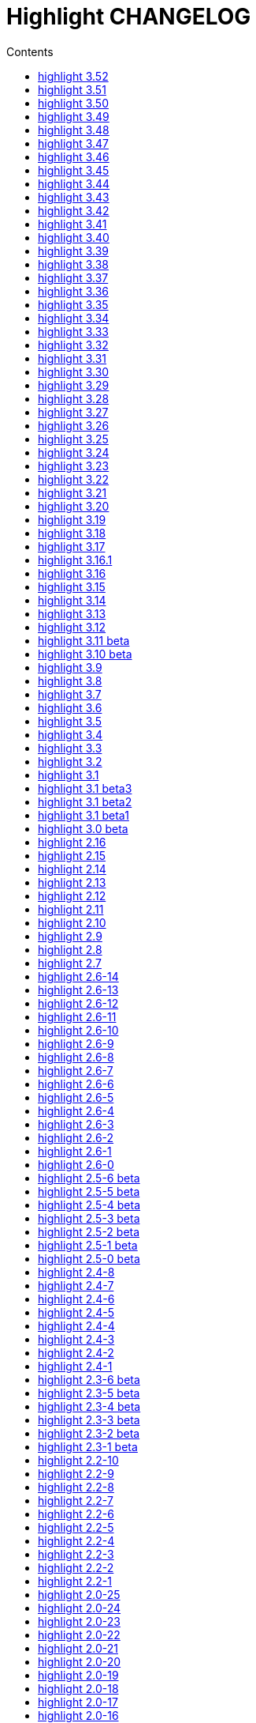 = Highlight CHANGELOG
:reproducible:
:sectanchors:
:sectnums!:
:toc-title: Contents
:toc: left
:toclevels: 1


  - CLI: added optional fallback syntax to `--force` (https://gitlab.com/saalen/highlight/issues/126)

== highlight 3.52

28.05.2019

  - added negation `~` to test state indicators (https://gitlab.com/saalen/highlight/issues/122)
  - added support for Hugo (https://gitlab.com/saalen/highlight/merge_requests/113)
  - added 5 duotone themes (https://gitlab.com/saalen/highlight/merge_requests/115)
  - CLI: fixed segfault with `--force` (https://gitlab.com/saalen/highlight/issues/125)
  - GUI: limited font selection to monospace fonts (https://gitlab.com/saalen/highlight/issues/124)
  
  
== highlight 3.51

16.05.2019

  - SVG output: added `white-space: pre` in styles
  - HTML output: replaced &apos; by &#39; (https://bugs.debian.org/927410)
  - HTML output: fixed index file format (missing close tags)
  - CLI: moved syntax recognition functions to DataDir class
  - CLI: added regular expressions and default false values to --verbose output
  - CLI: fixed `--list-cat` without `--list-scripts` (https://gitlab.com/saalen/highlight/issues/107)
  - CLI: added optional argument to `--base16` (https://gitlab.com/saalen/highlight/issues/113)
  - CLI: added default base16 themes (https://gitlab.com/saalen/highlight/issues/113)
  - CLI: added `--isolate` option (https://gitlab.com/saalen/highlight/issues/118)
  - GUI: improved UTF16 input path handling on Windows 


== highlight 3.50

22.03.2019

  - added lineno, column parameters to OnStateChange hook
  - added support for Crystal (thanks to C R Jaensch)
  - added support for Slim (https://gitlab.com/saalen/highlight/merge_requests/85)
  - compress man docs during installation (thanks to Chris Mayo)
  - fixed several typos in documentaion and manpages
  - CLI: added `--syntax-by-name` option (suggested by Chris Mayo)
  - CLI: removed deprecated `--list-langs` and`--list-themes` options
  - GUI: added terminal sequence output options (https://gitlab.com/saalen/highlight/issues/110)


== highlight 3.49

06.02.2019

 - fixed more problems with syntax test indicators reporting wrong states 
     (https://gitlab.com/saalen/highlight/issues/102)
 - added support for Meson, Solidity, TOML and Terraform
 - improved Perl and Yaml highlighting
 - added Categories field to all config files
 - CLI: added category info in --list-scripts output
 - CLI: added --list-cat option (https://gitlab.com/saalen/highlight/issues/99)
 - CLI: added optional topic parameter to --help
 - GUI: added theme category selection
 - GUI: display categories of selected syntax or theme 


== highlight 3.48

14.12.2018

 - fixed `--list-scripts` abortion with Fedora default compilation options (https://gitlab.com/saalen/highlight/issues/84)
 - fixed a problem with syntax test indicators reporting wrong states after comments
 - improved Verilog syntax
 - improved quoted string highlighting for Perl and Ruby
 - detection of pkg-config's Lua version in src/makefile


== highlight 3.47

13.10.2018

 - fixed xterm256 and truecolor whitespace output #2 (https://gitlab.com/saalen/highlight/issues/90)
 - fixed LaTeX, TeX, SVG and ODT whitespace output (regression of 3.45)
 - added darkplus theme (https://gitlab.com/saalen/highlight/merge_requests/84)
 - converted ChangeLog to AsciiDoc
 - allowed state test indicators to match both whitespace (ws) and the enclosing state (others)
 - CLI: default output changed to xterm256 or truecolor if run in a terminal
        with color support and only a single file is outputted
 - GUI: added checkbox in the clipboard tab to output selected lines only


== highlight 3.46

07.10.2018

 - fixed xterm256 and truecolor whitespace output (https://gitlab.com/saalen/highlight/issues/90)
 - converted manuals to AsciiDoc (thanks to Tristano Ajmone)


== highlight 3.45

02.10.2018

 - added `DocumentHeader` and `DocumentFooter` plug-in hooks
 - added `RemoveKeyword` Lua function for syntax definitions
 - added syntax test indicators (see README_TESTCASES)
 - added support for ISO and R10 variants of Modula2 (thanks to Benjamin Kowarsch)
 - fixed R identifiers (https://gitlab.com/saalen/highlight/merge_requests/77)
 - fixed ALAN IF identifiers (see https://gitlab.com/saalen/highlight/merge_requests/79)
 - fixed issue with Bash string interpolation
 - fixed some bugs found by coverity tool (https://gitlab.com/saalen/highlight/issues/82)
 - added Swift keywords and types
 - added filetypes.conf.5 man page (https://gitlab.com/saalen/highlight/issues/83)
 - added Gradle extension mapping (https://gitlab.com/saalen/highlight/merge_requests/80)


== highlight 3.44

17.07.2018

 - fixed gcc 8 compilation warnings
 - fixed Ruby string interpolation
   (https://github.com/andre-simon/highlight/issues/70)
 - added support for ALAN IF (thanks to Tristano Ajmone)
 - added 107 Base16 themes (thanks to Tristano Ajmone)
   (https://github.com/chriskempson/base16)
 - updated Rust and Java reserved words lists
 - revised documentation
 - moved extras/css-themes into extras/themes-resources
 - added extras/themes-resources/base16 (thanks to Tristano Ajmone)
 - GUI: added Base16 theme selection checkbox
 - CLI: added `--base16` option to enable the new themes
 - CLI: accept - as argument to read from stdin
   (https://github.com/andre-simon/highlight/issues/73)


== highlight 3.43

30.04.2018

 - updated astyle code to release 3.1 (Rev. 655)
 - added webkit reformatting style
 - improved several language definitions
 - fixed Matlab string recognition
   (https://github.com/andre-simon/highlight/issues/61)
 - fixed Autohotkey escape sequence recognition (thanks to Klaus Daube)
 - added excel.lang (https://github.com/andre-simon/highlight/pull/60)
 - improved Qt pro file (https://github.com/andre-simon/highlight/pull/59)
 - CLI: added `--reformat-option`
   (https://github.com/andre-simon/highlight/issues/62)
 - CLI: added `--line-range` (https://github.com/andre-simon/highlight/issues/64)
 - GUI: added Bulgarian translation  (thanks to Georgi Sotirov)


== highlight 3.42

20.01.2018

 - fixed `HL_OUTPUT` in Lua state for `HL_FORMAT_XHTML` and `HL_FORMAT_TRUECOLOR` values
 - fixed lib-shared make target
 - updated astyle code to release 3.1.0 beta
 - added Polygen and EBNF2 syntax definitions (thanks to Tristano Ajmone)
 - added pywal terminal colouring template in extras/pywal
 - added reformatting style ratliff (replaces banner)
 - added extras/langDefs-resources/cleanslate.lang (thanks to Tristano Ajmone)
 - improved Perl6 compatibility
 - improved PHP string interpolation
 - improved Haskell definition (https://github.com/andre-simon/highlight/pull/52)
 - CLI: added `--canvas` option to define background color padding in ANSI output
   (https://github.com/andre-simon/highlight/issues/40)
 - GUI: added French translation (thanks to Antoine Belvire)
 - GUI: added Scripts tab (suggested by Tristano Ajmone)
 - GUI: minor bugfixes


== highlight 3.41

27.11.2017

 - renamed examples directory to extras
 - line anchors (`-a`) are attached as id attribute to the first span or li tag in
   HTML output (https://github.com/andre-simon/highlight/issues/36)
 - renamed ID prefix in outhtml_codefold plug-in to be compatible with `-a` IDs
 - added fstab.lang and added anacrontab in filetypes.conf
 - removed references to OutputType::HTML32
 - added extras/css-themes and extras/langDefs-resources
   (thanks to Tristano Ajmone)
 - CLI: removed deprecated indicator of `--data-dir` option
 - CLI: added `--no-version-info` option
 - GUI: fixed initial theme selection
 - GUI: added "Omit version info comment" option
 - GUI: added "Copy with MIME type" option for HTML output
   (https://github.com/andre-simon/highlight/issues/32)


== highlight 3.40

20.10.2017

 - fixed Ruby string parsing (thanks to Jens Schleusener)
 - fixed segfault on sparc64 (patch by James Clarke)
 - fixed PureBasic definition (https://github.com/andre-simon/highlight/issues/25)
 - added CMake definition (https://github.com/andre-simon/highlight/issues/20)
 - added email definition (https://github.com/andre-simon/highlight/issues/21)
 - linked scm suffix to lisp definition
   (https://github.com/andre-simon/highlight/issues/22)
 - W32 CLI: support HIGHLIGHT_DATADIR and `--data-dir` options
   (https://github.com/andre-simon/highlight/issues/24)
 - revised documentation


== highlight 3.39

25.07.2017

 - added syntax for Docker and Elixir
 - improved HTML, Julia, Kotlin and Smalltalk syntax definitions
 - GUI: added "Paste, Convert and Copy" button
   (https://sourceforge.net/p/syntaxhighlight/support-requests/4/)


== highlight 3.38

20.06.2017

 - fixed Bash variable highlighting issue
 - updated astyle code to release 3.0.1 (https://sourceforge.net/p/astyle/bugs/438)
 - added bash_ref_man7_org.lua plugin


== highlight 3.37

30.05.2017

 - fixed Perl string highlighting issue
 - fixed highlighting if a line continues after the nested code delimiter
 - updated astyle code to release 3.0
 - added examples/pandoc (thanks to Tristano Ajmone)
 - added syntax mapping for markdown
   (https://github.com/andre-simon/highlight/issues/11)
 - added syntax mapping for clj
   (https://github.com/andre-simon/highlight/issues/15)
 - improved Java definition (https://github.com/andre-simon/highlight/issues/13)
 - added theme to JSON converter in  examples/json
   (https://github.com/andre-simon/highlight/issues/8)
 - CLI: added support for environment variable HIGHLIGHT_OPTIONS
   (https://github.com/andre-simon/highlight/issues/17)


== highlight 3.36

30.03.2017

 - fixed code folding plugin to support more Ruby conditional modifiers
   (thanks to Jens Schleusener)
 - fixed Perl quoted string highlighting (thanks to Jens Schleusener)
 - added new GeneratorOverride syntax definition parameter
 - added Filenames parameter in filetypes.conf to assign input filenames
   to syntax types (suggested by Andy)
 - added FASM definition and edit-fasm theme (thanks to Tristano Ajmone)
 - added outhtml_ie7_webctrl plug-in (suggested by Tristano Ajmone)
 - GUI: file extensions can be configured for multiple languages,
   triggers syntax selection prompt
 - GUI: added Italian translation (thanks to Tristano Ajmone)


== highlight 3.35

28.02.2017

 - fixed code folding plugin to support Ruby conditional modifiers
 - fixed JSON definition (thanks to Timothee Cour)
 - fixed output of unknown syntax warning with applied force switch
   (thanks to Andy)
 - added state trace parameter to `Decorate` plug-in function
 - added GDScript definition and edit-godot theme (thanks to Tristano Ajmone)
 - updated SWIG code samples
 - updated Artistic Style lib (SVN Rev. 553)
 - revised docs
 - CLI: fixed creation of hidden files if output filename is prepended by its
   input path
 - CLI: added switch `--stdout` (https://sourceforge.net/p/syntaxhighlight/bugs/14)


== highlight 3.34

27.12.2016

 - fixed segfault with `--skip` applied on a single file input list
   (thanks to Jens Schleusener)
 - added support for Python 3.6 syntax
 - added Github and Sourceforge themes


== highlight 3.33

02.11.2016

 - fixed highlighting of nested section delimiters
 - fixed PHP definition (thanks to Christoph Burschka)
 - fixed font family declaration in SVG
 - fixed user defined encoding in ODT
 - fixed unnecessary output of style file with `--inline-css`
   (thanks to Jens Schleusener)
 - added vimscript language definition (thanks to Max Christian Pohle)
 - added Coffeescript language definition (thanks to Jess Austin)
 - added PureBasic definition and theme (thanks to Tristano Ajmone)
 - added JSX language definition (suggested by Max Stoiber)
 - added PO translation definition
 - added plug-in outhtml_add_figure.lua
 - updated js definition
 - updated Artistic Style lib (SVN Rev. 521)
 - improved various color themes and syntax definitions


== highlight 3.32

24.09.2016

 - added support for true color escape codes (`--out-format` truecolor)
 - fixed xterm256 output for paging with less (thanks to Fylwind)
 - fixed operator regex in rnc.lang, crk.lang and yaml.lang (thanks to Joe Klauza)
 - added Pony and Whiley definitions
 - updated Ceylon, Julia and TypeScript definitions
 - added Go, AutoHotKey, TypeScript and R to the foldable list in the
   outhtml_codefold.lua plug-in
 - removed plugins/bash_ref_linuxmanpages_com.lua
 - GUI: fixed README, ChangeLog and License file paths on Linux


== highlight 3.31

01.08.2016

 - revised documentation
 - GUI: fixed minor layout issues


== highlight 3.30

30.06.2016

 - the data directory can be defined with the HIGHLIGHT_DATADIR environment variable
 - fixed RTF output of UTF-8 input; needs input encoding set to utf-8
   (thanks to Kamigishi Rei)
 - fixed XML comment recognition (thanks to Mani)
 - data search directories were appended to the result of `--list-scripts`
 - revised older syntax definitions
 - updated base URLs of bash_ref_linuxmanpages and cpp_ref_qtproject plug-ins
 - GUI: added system copy and paste shortcuts for clipboard functions
   (suggested by Kamigishi Rei)


== highlight 3.29

24.05.2016

 - added Ansible Yaml definition (thanks to Raphael Droz)
 - added Chapel definition (thanks to Lydia Duncan)
 - fixed gcc 6 warnings about deprecated auto_ptr usage
 - src/makefile: added -std=c++11 because of auto_ptr to unique_ptr transition
   (thanks to Jens Schleusener)
 - GUI: fixed style file output if "write to source directory" option is
   checked (thanks to Jim Pattee)


== highlight 3.28

15.02.2016

 - added support of Pascal, Lua, Ruby and C# regions in outhtml_codefold.lua
 - improved outhtml_codefold.lua to handle embedded languages
 - added string delimiters in the Ruby definition
 - added new AssertEqualLength flag in string section of language definitions
 - improved heredoc parsing
 - fixed Lua multiline string recognition
 - improved SVG whitespace output (patch by Paul de Vrieze)
 - added Nim and mIRC Scripting definitions


== highlight 3.27

19.01.2016

 - improved outhtml_codefold.lua to ignore brackets on the same line
 - added RTF output to mark_lines.lua
 - fixed Powershell and NSIS definitions
 - added JSON and Github Markdown definitions
 - CLI: added `--keep-injections` option to force plugin injection output with `-f`
 - GUI: added keep injections checkbox
 - GUI: fixed crash after removing selected plugins


== highlight 3.26

13.01.2016

 - added `HL_REJECT` state to be used in a `OnStateChange` function
 - added `DecorateLineBegin` and `DecorateLineEnd` hooks
 - added mark_lines.lua, outhtml_codefold.lua, comment_links.lua plug-ins
 - fixed font face in ODT output
 - fixed Operators parameter in frink.lang and oorexx.lang
 - fixed regular expression parsing within strings for JS, Perl and Ruby
 - CLI: added `--page-color` option to include a page color in RTF output
 - GUI: added RTF page color checkbox


== highlight 3.25

18.12.2015

 - added new SVG definition to support embedded scripting
 - improved js.lang, css.lang, scss.lang, less.lang, tsql.lang
 - modified HTML ordered list output to work better with new plug-ins
 - renamed plug-in variable `HL_INPUT_FILE` to `HL_PLUGIN_PARAM`
 - CLI: renamed `--plug-in-read` option to `--plug-in-param`
 - GUI: updated plug-in parameter label and tool-tips
 - GUI: fixed minor issues


== highlight 3.24

02.11.2015

 - fixed TeX output for cweb documents (patch by Ingo Krabbe)
 - fixed string interpolation in bat.lang
 - added reduce_filesize.lua, outhtml_add_shadow.lua,
   outhtml_add_background_svg.lua, outhtml_add_background_stripes.lua,
   outhtml_add_line.lua plug-ins
 - added TCL extension in examples/tcl
 - added kotlin.lang, nginx.lang and julia.lang
 - updated php.lang to include version 7 keywords
 - updated ceylon.lang to include version 1.2 keywords
 - updated scripts in examples directory
 - CLI: style-infile option marked as deprecated
 - GUI: shortened paths in file input lists


== highlight 3.23

16.07.2015

 - added rs.lang
 - added conf.lang (thanks to Victor Ananjevsky)
 - added some extensions in filetypes.conf (patch by Victor Ananjevsky)
 - fixed Matlab definition and style (thanks to Justin Pearson)
 - CLI: fixed `--list-scripts` with unknown argument (thanks to Jens Schleusener)


== highlight 3.22

17.02.2015

 - updated astyle code to release 2.05.1
 - fixed shebang recognition (thanks to Victor Ananjevsky)
 - GUI: added option to define line numbering start


== highlight 3.21

02.02.2015

 - added support for LESS, SASS and Stylus CSS processors (suggested by Marcel Bischoff)
 - added support for Lua 5.3, removed LUA52 makefile option
 - fixed heredoc matching in perl.lang (thanks to cornucopia)
 - fixed Haskell lang (thanks to Daan Michiels)
 - fixed RNC lang (thanks to Daan Michiels)
 - fixed regex pattern in js.lang


== highlight 3.20

28.11.2014

 - updated astyle code to release 2.05
 - added astyle reformatting style vtk


== highlight 3.19

05.09.2014

 - added bold, italic and underline attributes to xterm256 ANSI output
   (patch by Andrew Fuller)
 - fixed assembler mapping in filetypes.conf (thanks to Jens Schleusener)
 - added Swift definition
 - improved ASP, F#, OCaml and Lisp syntax definitions
 - added interpolation patterns to several definitions
 - updated base URLs in cpp_ref_gtk_gnome and cpp_ref_qtproject plug-ins
 - CLI: added Pango markup output option (patch by Dominik Schmidt)


== highlight 3.18

28.03.2014

 - filenames without extension (ie. makefile) can be mapped in filetypes.conf
   (suggested by Sam Craig)
 - fixed Rexx highlighting
 - added GDB language definition (thanks to A. Aniruddha)
 - added the.theme (thanks to Mark Hessling)


== highlight 3.17

06.01.2014

 - updated astyle code to release 2.04
 - added astyle reformatting styles google, pico and lisp
 - improved raw string parsing in cs.lang (patch by smdn.jp)
 - added regex recognition in js.lang (patch by Troy Sankey)
 - added PDF language definition (thanks to Roland Hieber)


== highlight 3.16.1

01.11.2013

 - fixed debug output in sh.lang (https://sourceforge.net/p/syntaxhighlight/bugs/9/)


== highlight 3.16

30.09.2013

 - updated astyle code to release 2.03
 - added heredoc string literal parsing for Lisp, Perl, PHP, Ruby and Bash
 - revised several language definitions
 - added DataDir::searchDataDir for the Perl SWIG bindings (thanks to David Bremner)
 - added SWIG PHP binding (patch by G. Wijaya)


== highlight 3.15

27.06.2013

 - updated Diluculum code to release 1.0 (support of Lua 5.2)
 - patched Diluculum to support Lua 5.1 and 5.2
 - added support for Yang (thanks to A. Aniruddha)
 - fixed Ruby definition


== highlight 3.14

31.04.2013

 - added HeaderInjection and FooterInjection variables for syntax plug-ins
 - fixed handling of CRLF files on Linux (suggested by William Bell)
 - replaced single data directory by a dynamic config file search; see README
   (suggested by Daniel)
 - added plug-ins outhtml_parantheses_matcher.lua, outhtml_keyword_matcher.lua
 - CLI: added `--list-scripts` option
 - CLI: marked `--data-dir`, `--list-langs`, `--list-themes` options as deprecated
 - CLI: removed `--add-config-dir` option


== highlight 3.13

05.02.2013

 - added support for Crack (thanks to Conrad Steenberg)
 - added XML shebang regex (thanks to Ferry Huberts)
 - added hints to makefile to deal with Lua 5.1 and LuaJIT system libs
 - updated cpp_ref_gtk_gnome.lua plug-in
 - updated cpp_ref_cplusplus_com.lua plug-in
 - CLI: fixed segfault if `--force` was applied and unknown files were parsed
   (thanks to Jussi Judin)
 - GUI: fixed unselected theme after first program start


== highlight 3.12

05.10.2012

 - CSS class name is omitted in HTML output if class-name option is set to NONE
 - added support for highlighting of string interpolation
 - added support for Dart and TypeScript
 - fixed SWIG module
 - GUI: added Simplified Chinese translation (thanks to Love NoAny)


== highlight 3.11 beta

21.08.2012

 - replaced Pattern/Matcher classes by the Boost xpressive library
   (now swig example is broken)
 - updated Relax NG syntax (thanks to Roger Sperberg)
 - added new oxygenated theme (thanks to Roger Sperberg)
 - fixed highlight.pro to include correct lua5.1 paths
 - GUI: fixed shebang recognition


== highlight 3.10 beta

21.07.2012

 - fixed HTML ordered lists to improve copy&paste in browsers (suggested by Nash)
 - changed default output from HTML 4.01 to HTML5
 - changed default HTML font family to include the generic monospace font
 - added ODT Flat XML output format (`--out-format=odt`)
 - added fontenc package in LaTeX output (patch by Yimin Li)
 - fixed RTF hyperlink output in several plug-ins
 - removed ctags option (functionality was replaced by plug-in)
 - CLI: added `--wrap-no-numbers` option (patch by Michael Enßlin)
 - GUI: replaced Qt file dialogs by native dialogs


== highlight 3.9

01.05.2012

 - enhanced the plug-in interface (added Decorator function and Injections property)
 - added several example plug-ins which show how to add keyword links to online
   references (e.g. cplusplus.com, perldoc.perl.org, qtproject_org)
 - added ctags plugin (ctags_html_tooltips.lua)
 - improved Perl and N3 definitions (thanks to Heiko Jansen)
 - CLI: marked `--ctags-file` option as deprecated
 - CLI: added `--plug-in-read` option to define an input file for plug-ins
 - CLI: fixed file suffix recognition
 - GUI: added input field for a plug-in input file
 - GUI: fixed initial input tab selection
 - GUI: set initial font selection to Courier


== highlight 3.8

24.02.2012

 - updated astyle code to release 2.02.1
 - fixed SWIG perl binding makefile (patch by David Bremner)
 - fixed shebang recognition (patch by Georgios M. Zarkadas)
 - fixed file suffix recognition (patch by Georgios M. Zarkadas)
 - fixed memory leak in astyle's ASFormatter (patch by MENG Wei)


== highlight 3.7

03.01.2012

 - added support for Biferno (thanks to Sandro Bilbeisi)
 - added support for RPL (thanks to Frank Seidinger)
 - added support for Ceylon
 - fixed Ruby definition
 - HTML font string may contain a list of fonts, which is not enclosed in quotes
   (suggested by Sebastiano Poggi)
 - GUI: added `--portable` command line option to save config files in the current
   working directory instead of the user directory (suggested by Royi Avital)
 - GUI: fixed some language mappings


== highlight 3.6

05.10.2011

 - added support for UPC (thanks to Viraj Sinha)
 - added support for N3, N-Triples, Turtle, SPARQL (suggested by  Heiko Jansen)
 - added Solarized color theme (thanks to Steve Huff)
 - fixed OCaml definition (thanks to Kakadu Hafanana)
 - fixed camo colour theme
 - removed sienna and desertEx colour themes
 - CLI: fixed segfault with `--print-style` option
 - GUI: added "Dock floating panels" checkbox in the main menu


== highlight 3.5

02.06.2011

 - updated astyle code to release 2.02
 - fixed `--force` option (thanks to Stefan Bühler)


== highlight 3.4

31.03.2011

 - added support for ABC, Algol, AS/400 CL, BCPL,  Limbo, Gambas, JavaFX,
   RPG, Transact-SQL, PL/Perl, PL/Tcl, PL/Python, Charmm
 - fixed web plugins (Serendipity, DokuWiki, Wordpress)
 - fixed BBCode closing tag order
 - GUI: Updated Czech translation (thanks to Pavel Fric)


== highlight 3.3

28.12.2010

 - updated astyle code to release 2.01
 - fixed overwriting of files with the same name in recursive batch mode
   (thanks to Ramanathan U.)
 - added DataDir class to SWIG interface (patch by David Bremner)
 - added Andes theme (thanks to Roger Sperberg)
 - enabled deprecated @highlight pass-through (suggested by David Bremner)
 - dropped oceandeep theme
 - updated documentation


== highlight 3.2

08.11.2010

 - added plug-in function `AddKeyword` (suggested by Michael Serrano)
 - language definitions are cached instead of being reloaded if input syntax
   changes
 - added keyword group ID parameter to the plug-in function `OnStateChange`
 - added plug-in script bash_functions.lua
 - added theme description in output style's comment
 - added enum and union keywords in c.lang (thanks to Thiago)
 - added dl linking flag in Makefile to fix Debian build error
   (thanks to Michael Serrano)
 - added NDEBUG flag in makefile to disable asserts
 - GUI: Added Czech translation (thanks to Pavel Fric)


== highlight 3.1

24.08.2010

 - updated Diluculum to version 0.5.3
 - fixed README
 - fixed conversion without highlighting (`--syntax txt`)
 - fixed msxml definition (thanks to Andrei Rosca)
 - added edit-flashdevelop theme (thanks to Andrei Rosca)
 - CLI: fixed minor bugs


== highlight 3.1 beta3

12.08.2010

 - added `--config-file` option
 - CLI: fixed minor bugs
 - GUI: renamed output specific options tab
 - GUI: remember state of the dock panel


== highlight 3.1 beta2

08.07.2010

 - moved plugin scripts from examples to new plugins directory
 - fixed web_plugin path in makefile (thanks to Jochen Schmitt)
 - fixed SWIG interface and example scripts
 - improved converted VIM colour themes
 - improved several language definitions (Fortran77, Zonnon,
   Basic, Verilog, Squirrel, R)
 - added new plugins (java_library.lua, theme_invert.lua)
 - GUI: added plug-in description label
 - GUI: moved setting controls into a dock panel


== highlight 3.1 beta1

21.06.2010

 - enabled loading of multiple plugins
 - added MXML language definition (suggested by Neal Delfeld)
 - fixed HTML, XML, CSS, Actionscript and JavaScript definitions
 - converted 60 popular VIM colour themes


== highlight 3.0 beta

03.06.2010

 - language definitions, themes, filetypes.conf were converted to Lua scripts
   (try examples/*2to3.py to convert old files)
 - added `--plug-in` option to enable user scripts
 - renamed *.style files to *.theme
 - moved include files from src/core to src/include
 - moved examples/plugins to examples/web_plugins
 - renamed `--linenumbers` to `--line-numbers`
 - renamed several language definitions and themes
 - fixed several string delimiter issues (Ruby, Lua)
 - changed default theme for xterm256 output to edit-vim-dark
 - changed short options: `-O` is `--out-format`, `-d` is `--out-dir`, `-T` is `--doc-title`
 - disabled `--mark-line` feature
 - disabled `--add-data-dir` feature
 - disabled separate output format options (use `--out-format` instead)
 - disabled XML output (use SVG or XHTML)
 - New dependencies: Lua5.1-devel, Boost Headers (Bind)


== highlight 2.16

29-03-2010

 - updated astyle code to release 1.24
 - added indentation styles 1tbs and horstmann
 - added `--no-trailing-nl` switch (suggested by Adiel Mittmann)
 - added Modula2 definition (thanks to Benjamin Kowarsch)
 - added EBNF definition (thanks to Mate Ory)
 - added ABNF, AutoHotKey, BBCode and Clean language definitions
 - updated C++ definition to support C++0x syntax
 - added StartupNotify switch in desktop file (patch by Jochen Schmitt)


== highlight 2.15

25-02-2010

 - improved HTML nested language patterns (thanks to Simone)
 - improved Rexx and PL1 definitions (thanks to Robert Prins)
 - added support for NXC and NBC
 - GUI: added copy and paste support (thanks to Torsten Flammiger)
 - GUI: fixed preview of UTF-8 input


== highlight 2.14

04-01-2010

 - fixed Rexx output (thanks to Marc Hessling)
 - added support for Go and Pure
 - added support for BNF (thanks to Julien Fontanet)
 - updated Logtalk definition (thanks to Paulo Moura)
 - updated THE theme  (thanks to Marc Hessling)
 - CLI: `--quiet` switch supresses "Unknown source file extension" error
   (suggested by Nathan Gray)


== highlight 2.13

02-10-2009

 - fixed SVG output (thanks to Xico)
 - GUI: added new icon


== highlight 2.12

07-09-2009

 - fixed bug with $INCLUDE statement
 - fixed ctags file parsing
 - added nested language recognition within a source file (suggested by Pavel Striz)
 - added $NESTED statement to language definitions (pas, html, tex)
 - added support for F# (fs.lang)
 - added support for haXe (hx.lang)
 - improved various language definitions
 - revised documentation
 - LIB: added version to shared lib output name
 - CLI: added options `--start-nested` and `--print-style`


== highlight 2.11

23-07-2009

 - added BBCode output option (`--bbcode`, suggested by Qui Peccavit)
 - added new `--delim-cr` option to cope with MacOS 9 files
   (suggested by Steven Haddock)
 - added shared lib target (make lib-shared, suggested by Dario Teixeira)
 - list of installed languages (`--list-langs`) was enhanced to include mapped file
   extensions (suggested by Martin Kammerlander)
 - improved many colour themes using Agave (agave.sf.net)


== highlight 2.10

24-06-2009

 - fixed CR parsing bug on MacOS (thanks to Shiro Wilde)
 - fixed SWIG makefile (thanks to David Bremner)
 - license changed from GPLv2 to GPLv3 (incl. included libs)
 - updated Artistic Style lib to version 1.23
 - new indentation schemes: stroustrup, whitesmith, banner
 - removed indentSchemes and helpmsg directories
 - removed README_INDENT
 - replaced ide-devcpp theme by a new jedit theme
 - added support for Interactive Data Language (idlang, thanks to Roberto
   Mendoza)
 - added support for Rebol, Oz, Mercury, Zonnon, ATS (Applied Type System),
   CHILL, NetRexx, Inno Setup and INTERLIS
 - added pp, rjs, jnlp, groovy, gnad, es, sblc, ooc, gst, sq extensions
   to filetypes.conf
 - improved Prolog, Pike, Oberon, Nice, Java, Lisp, Lua, Haskell, C# and SML
   definitions
 - improved spec.lang for RPM (thanks to Luoyi Ly)
 - CLI: option `--help-lang` is deprecated
 - API: dropped setSpecialOptions(), renamed initializing methods to init*


== highlight 2.9

30-April-2009

 - added more customized boxes for the LaTeX `--pretty-symbols` switch
   (thanks to Romain Francois)
 - GUI: fixed makefile to pass costum paths to the Qt project makefile
   (thanks to Joerg Germeroth)
 - GUI: reduced window height (thanks to Fidel Barrera)
 - GUI: added Spanish translation (thanks to Fidel Barrera)
 - GUI: added drag and drop for input files


== highlight 2.8

30-March-2009

 - added `--pretty-symbols` option to improve LaTeX output quality of tilde and
   braces (thanks to Romain Francois)
 - omitted warning message if `--syntax` parameter is contained in the `--skip` list
   (thanks to Bob Smith)
 - included language descriptions in `--list-langs` output
 - dropped dependency of `--replace-quotes` and `--fragment` options
 - enhanced Python SWIG example (testmod.py)
 - added qmake language definition
 - fixed SWIG scripts (thanks to David Bremner)
 - fixed gcc 4.4 compilation (patch by Jochen Schmitt)
 - dropped core/html32generator.*
 - dropped src/gui (wxWidgets based interface)
 - GUI: rewrote the user interface using Qt


== highlight 2.7

12-January-2009

 - changed versioning scheme to major.minor
 - fixed infinite loop in the W32 build when outputting LaTeX/TeX as UTF-8
   (thanks to Christophe Bal)
 - fixed VHDL and Scilab definitions (thanks to Frederik Teichert)
 - fixed XML definition (thanks to Edin)
 - fixed `-r` switch (thanks to Frederik Teichert)
 - fixed default number recognition regex
 - added Clojure language definition (thanks to Pierre Larochelle)
 - added wrapping arrow in LaTeX/HTML output if `--wrap`/`--wrap-simple` is set
   (suggested by Frederik Teichert)
 - updated ide-msvcpp.style to match current Visual Studio appearance
   (suggested by Pieter Kruger)
 - added make targets "lib" and "cli"
 - organized sources in subdirectories (core, cli, gui) and adjusted makefiles


== highlight 2.6-14

21-October-2008

 - added `--ctags-file` option to add tooltips with meta information in HTML output
 - added options to improve compatibility with GNU source-highlight: +
   `--doc`, `--no-doc`, `--tab`, `--css`, `--output-dir`, `--failsafe`, `--out-format`,
   `--src-lang`, `--line-number`, `--line-number-ref`
 - fixed ADA95, C#, Eiffel, Fortran, TCL, Bash definitions
 - added Vala language definition
 - added several file suffixes to filetypes.conf
 - fixed gcc 4.3 compilation issues (patch by Detlef Reichelt)
 - fixed race condition in makefile (patch by Jochen Schmitt)
 - added exit condition if input path matches output path
   (suggested by James Haefner)
 - GUI: added ctags file selection options (only wx2.9 version)


== highlight 2.6-13

29-September-2008

 - added `--skip` option to ignore unknown file types (suggested by Bob Smith)
 - added Haskell LHS language definition (suggested by Sebastian Roeder)
 - added regex description for Perl and Ruby definitions
 - improved Bison, Paradox, SML, Snobol, Verilog definitions
 - renamed snobol.lang to sno.lang
 - updated Artistic Style lib to version 1.22
 - replaced dirstream lib by a faster file globbing method
   (invoked with `--batch-recursive`)
 - support for USE_FN_MATCH compile flag was dropped
 - Makefile generates libhighlight.a (suggested by Adiel Mittmann)
 - Updated SWIG makefile and documentation


== highlight 2.6-12

04-August-2008

 - added RTF character stylesheet option (suggested by Klaus Nordby)
 - fixed filetypes.conf path in RPM specfile (thanks to Nikita Borodikhin)


== highlight 2.6-11

09-July-2008

 - added SVG output option (`--svg`)
 - reassigned `-G` short option from `--class-name` to `--svg`
 - fixed various makefile issues (patches by Samuli Suominen)
 - added highlight.desktop file (suggested by Samuli Suominen)
 - GUI: added SVG and font selection options (only wx2.9 version)
 - GUI: reduced window height by hiding format specific input controls
 - updated highlight.spec to compile wx2.9 GUI


== highlight 2.6-10

07-May-2008

 - fixed XHTML output (thanks to Allen McPherson)
 - added Logtalk definition (thanks to Paulo Moura)
 - added support for Eiffel ecf project files (thanks to Jérémie Blaser)
 - various code improvements (patch by Antonio Diaz Diaz)


== highlight 2.6-9

26-March-2008

 - fixed `--validate-input` option with input from stdin
 - fixed missing DESTDIR prefix in makefile (thanks to Bob Smith)
 - fixed handling of several keyword regexes using the same group name
 - added support for Lilypond
 - added support for Arc (thanks to Pierre Larochelle)
 - added support for embedded output instructions (see README)
 - added examples/highlight_pipe.* (PHP, Perl and Python interface scripts)
 - replaced getopt_long by argparser class
 - language definition parameters $kw_list and $kw_re are merged to $keywords
 - GUI: fixed preview of UTF-8 files (thanks to Victor Woo)
 - GUI: added all-gui-wx29 target in Makefile to compile with wxWidgets 2.9


== highlight 2.6-8

01-February-2008

 - fixed highlighting issue with nested comments, if delimiters are distinct
 - fixed XML and CSS highlighting
 - fixed C escape sequence parsing of octal and hex sequences
 - language definition tag tag_delim was dropped
 - outdated file README_ES was dropped
 - gcc4.3 compilation support was added (patch by Jochen Schmitt)
 - font-family parameter is enclosed in apostrophes in HTML output
 - added `--kw-case=capitalize` option
 - added `--enclose-pre` option
 - added file README_LANGLIST
 - improved several language definitions
 - GUI: decreased window height
 - GUI: preview window is scrolled to last view position after a content update
 - GUI: windows saves and restores previous position and size


== highlight 2.6-7

04-January-2008

 - support for RTF background colour was added
 - regex() in language definitions  expression allows optional definition of
   capturing group number
 - added `--add-config-dir` option to define config search path
   (suggested by Nathaniel Gray)
 - allowed invocation of makefile with CFLAGS and LDFLAGS as parameters
   (patch by Nathaniel Gray)
 - fixed OCaml definition (thanks to Nathaniel Gray)
 - fixed AutoIt definition
 - added case insensitive file suffix matching (thanks to Stefan Boumans)
 - GUI: added RTF mimetype to clipboard data (thanks to Stefan Boumans)
 - GUI: fixed preview update after tab width change (thanks to Stefan Boumans)


== highlight 2.6-6

10-December-2007

 - added Smalltalk definition and moe theme (thanks to Joerg Walter)
 - added support for diff and patch files
 - GUI: added clipboard button (suggested by Klaus Schueller and Stefan Boumans)
 - fixed Matlab definition (thanks to Andreas Boehler)
 - fixed print.style (thanks to Albert Neu)
 - fixed output of lines with CR/LF (bug of 2.6.5)
 - fixed php and css definitions
 - updated ActionScript definition (thanks to Samuel Toulouse)
 - updated sql definition (thanks to Stefan Boumans)
 - dropped dull theme


== highlight 2.6-5

02-October-2007

 - fixed compilation warning on 64 Bit OS (thanks to Uwe Sassenberg)
 - allowed embedded comments in Pascal definition (thanks to Helmut Giritzer)
 - fixed memory leak
 - improved performance
 - added serendipity plugin in examples/plugins
 - added support for diff (and patch) files (suggested by Dan Christensen)
 - adjusted SWIG makefiles and sample scripts
 - improved definitions of Bash, Ruby, Maya, Tcl, Agda and Haskell


== highlight 2.6-4

13-September-2007

 - fixed TeX and LaTeX output (space after strings were omitted,
   thanks to Andre Schade)
 - fixed Perl language definition (thanks to Jens Kadenbach)
 - fixed gui.cpp compilation with wxWigets unicode build (thanks to Dennis Veatch)
 - updated R language definition (thanks to Yihui Xie)


== highlight 2.6-3

06-September-2007

 - added `--inline-css` option to output CSS within each tag element
 - renamed previewgenerator.* files to html32generator.*
 - GUI: changed GUI configuration format (using wx config classes)
 - GUI: added inline CSS option
 - binaries are no longer stripped by default (src/makefile)
 - added notes to makefiles and INSTALL concerning static linking
   (thanks to Ken Poole)
 - improved MacOS X compatibility (thanks to Benjamin Kowarsch)
 - added ide-xcode theme (thanks to Benjamin Kowarsch)
 - README files were updated
 - updated plugin scripts to use the new `--inline-css` option


== highlight 2.6-2

19-July-2007

 - dropped deprecated option `--format-style`
 - added `--html` option for plausibility (HTML output is still default)
 - reassigned `-H` option to `--html`
 - added option `--kw-case` to output keywords in upper case or lower case if
   the language is not case sensitive
 - added option `--mark-line` to highlight several code lines in HTML output
 - added mark-line parameter to colour themes, renamed kw_group parameter
   to kw-group
 - added option `--validate-input` to test if input file is text (if the input
   is considered binary, no parsing takes place)
 - updated astyle code to release 1.21
 - improved PHP4 compatibility of the wordpress plugin (thanks to Thomas Keller)
 - added support for Open Object Rexx (oorexx.lang)
 - updated documentation


== highlight 2.6-1

21-May-2007

 - support of HTML colour notation in theme files (ie #12aa00)
 - fixed bad formatting of single line comment and directive substrings after
   line wrapping took place (multiline comments may still be screwed up)
 - enabled `highlight -c stdout` to print style definition to stdout
 - moved highlight/highlight subdir to highlight/src
 - removed examples/cgi
 - added examples/plugins
 - moved gui file directories ext and i18n to DATADIR/gui_files/
 - removed themes: berries-light, whatis
 - added themes: lucretia, orion
 - fixed SWIG interface files and scripts
 - fixed makefile and filetypes.conf (thanks to Axel Dyks)
 - improved ini.lang (thanks to Axel Dyks)
 - GUI: added Brazilian Portuguese translation (thanks to Yorick)


== highlight 2.6-0

05-May-2007

 - fixed bug with line number count starting at zero by default
 - modified makefile to support PREFIX and DESTDIR variables (patch by Jeremy Bopp)


== highlight 2.5-6 beta

20-April-2007

 - added new option `--class-name` (suggested by John Pye)
 - fixed XML output (thanks to Hilmar Bunjes)
 - updated README files


== highlight 2.5-5 beta

05-April-2007

 - renamed `--line-number-width` to `--line-number-length`
 - added new option `--line-length`
 - fixed compilation error with gcc 4.3 (thanks to Martin Michlmayr)
 - added script shebang recognition with stdin input (patch by Alan Briolat)
 - added support for Boo scripting language
 - fixed translated help texts
 - added *.p, *.i, *.w as Progress file suffixes (thanks to Mark Reeves)


== highlight 2.5-4 beta

07-March-2007

 - improved display quality of preview font (Courier New)
 - updated astyle to version 1.20.2


== highlight 2.5-3 beta

03-March-2007

 - fixed bug in GUI preview update
 - reduced GUI height
 - added support for Linden script (Second Life)


== highlight 2.5-2 beta

28-February-2007

 - added prefix and prefix_bin variables to makefile (suggested by Thomas Link)
 - removed LaTeX page dimension directives (suggested by Thomas Link)
 - improved several color themes
 - removed berries-dark, added seashell theme


== highlight 2.5-1 beta

29-January-2007

 - fixed GTK GUI language file encoding to UTF 8
 - improved Ruby language definition
 - added gui subsection in the RPM specfile


== highlight 2.5-0 beta

17-January-2007

 - added Miranda language definition (thanks to Peter Bartke)
 - added Powershell (Monad) language definition
 - fixed ignored conf_dir parameter in makefiles (thanks to Bob Smith)
 - included source files and additional make rules to compile a wxWidgets GUI
   (binary: highlight-gui; make all-gui; needs wxWidgets 2.6+)


== highlight 2.4-8

19-October-2006

 - added xterm 256 color output (`-M`, `--xterm256`) (thanks to Wolfgang Frisch)
 - prints warning if output format ignores the theme background colour
 - fixed Java and Python language definitions
 - revised README files


== highlight 2.4-7

10-June-2006

 - fixed segfault in symbol parsing procedure (thanks to Veit Wedtstein)
 - updated Lua and Lisp definitions
 - added AutoIt, NSIS, Graphviz and Qore definitions
 - updated SWIG sample scripts


== highlight 2.4-6

02-May-2006

 - fixed segfault when outputting ANSI (thanks to Philip Jenvey)

== highlight 2.4-5

20-March-2006

 - fixed bug which caused segfault on x86_64 (thanks to Eric Hopper)
 - fixed wrong enumeration start when outputting text w/o highlighting
   (thanks to Russell Yanofsky)
 - added anchor-prefix option (suggested by Peter Biechele)
 - added anchor-filename option (suggested by Mazy)
 - added $description entry to language file format
 - added D language file
 - updated regex classes to version 1.05.02


== highlight 2.4-4

19-February-2006

 - added print-config option
 - added scilab definition (thanks to Gunnar Lindholm)
 - dropped support for XSL-FO (use XML instead for further processing)
 - dropped deprecated options (css-infile, css-outfile, include-css)
 - fixed line numbering (starting at 1, printed if syntax option is txt)
   (thanks to Russell Yanofsky)
 - renamed extensions.conf to filetypes.conf
 - moved content of scriptre.conf into filetypes.conf
 - renamed option help-int to help-lang
 - renamed option format-style to reformat
 - updated regex classes to version 1.04
 - code cleanup
 - updated documentation


== highlight 2.4-3

30-October-2005

 - added RTF page-size option (suggested by David Strip)
 - fixed bug in RTF output, which prevented italic and bold output
   (patch by Jeremy Weinberger)
 - renamed colour theme parameter KW_CLASS to KW_GROUP


== highlight 2.4-2

25-September-2005

 - added line-number-start switch (suggested by Roie Black)
 - added babel switch to make output compatible with LaTeX Babel
   package (disables Babel shorthands)
 - fixed ampl.lang (thanks to David Strip)
 - fixed error message if language definition is unknown
 - added Nemerle definition (n.lang)
 - added SAS definition (thanks to Alexandre Detiste)
 - added TTCN3 definition (thanks to Peter Biechele)
 - added tcsh.lang (thanks to Igor Furlan)
 - Unix package: moved *.conf to /etc/highlight/
   (suggested by Jochen Schmitt)


== highlight 2.4-1

23-July-2005

 - dropped include-pkg option
 - added CSS style for list items (`--ordered-list`)
 - fixed default number regex
 - fixed VHDL event recognition
 - added missing KWD keyword style to several colour themes
 - added $STRING_UNEQUAL parameter for language definitions
 - added string CodeGenerator::generateString(const string &)
 - improved Ruby and Octave highlighting
 - added SWIG interface in examples/swig
 - removed examples/python-binding
 - removed themes: neon2 fluke greyish ide-jbuilder4 ide-jcreator2
   ide-synedit neon2 rand02 ron whitenblue website


== highlight 2.3-6 beta

02-July-2005

 - fixed crash in language definition loader
 - saved helpmsg/cs.help as iso-8859-2
 - added include-pkg option to define a list of LaTeX packages
   which should be included
 - fixed output of UTF-8 characters (replaced isspace by iswspace)


== highlight 2.3-5 beta

26-June-2005

 - fixed LaTeX and TeX output
 - added support for UTF-8 LaTeX output (suggested by Sungmin Cho)
 - dropped automatic conversion of ASCII characters > 127, package
   latin1 is included instead


== highlight 2.3-4 beta

17-June-2005

 - added font and fontsize options (submitted by Yves Bailly)
 - added line-number-width (suggested by Yves Bailly)
 - code cleanup


== highlight 2.3-3 beta

16-May-2005

 - added kwd keyword class to most of the colour themes
 - added regular expressions to some language definitions


== highlight 2.3-2 beta

04-May-2005

 - improved number regex
 - added `--ordered-list` option (suggested by Dominic Lchinger)
 - fixed tag parsing (broken in 2.3-1)
 - updated docs
 - added Brazilian help text (thanks to Adao Raul)
 - added Czech help text


== highlight 2.3-1 beta

23-April-2005

 - added support for regular expressions in language definitions


== highlight 2.2-10

25-March-2005

 - added support for PowerPC Assembler (thanks to Juergen Frank)
 - added support for AppleScript (thanks to Andreas Amann)
 - added encoding option to set proper output encoding type in XML and
   HTML output formats (default encoding: ISO-8895-1)
   Note: encoding name has to match input file encoding
 - style definitions are generated if only `--fragment` and `--style-outpath`
   options are set
 - added simple recognition of scripts without file extension
   (Bash, Perl, AWK, Python)
 - added config file scriptre.conf to configure script recognition
 - moved langDefs/extensions.conf to package base directory
 - added `--force` option to generate output if language type is unknown
 - fixed parsing of escape sequences outside of strings in Perl
   (last six points suggested by Andreas Amann)
 - fixed output of CR line terminators
 - added classes pre.hl and body.hl in CSS definitions


== highlight 2.2-9

27-February-2005

 - fixed `--output` option
 - fixed line number indentation in TeX and LaTeX output
 - fixed compilation error for Darwin (OSX) (thanks to Plumber)
 - fixed LaTeX compilation warnings (thanks to Tyranix)
 - fixed xml default file suffix
 - closing style tags are no longer printed in the following output line
   (suggested by Yves Bailly)
 - fixed rb.lang (Ruby is case sensitive)
 - external style definitions and inclusion of user defined styles were
   added to LaTeX and TeX output
 - installation directory configuration is improved in the makefiles
   (all suggested by Thomas Link)
 - new options: style-outfile, style-infile, include-style
 - deprecated options: css-outfile, css-infile, include-css


== highlight 2.2-8

20-February-2005

 - added XML output (suggested by Matteo Bertini)
 - added support for MS SQL (thanks to Magnus ?erg)
 - added support for Pyrex (thanks to Matteo Bertini)
 - added support for Hecl, Luban and Qu


== highlight 2.2-7

12-January-2005

 - fixed compilation error on AMD64/gcc4.0 (thanks to Andreas Jochens)
 - fixed tab replacement (thanks to Adrian Bader)
 - fixed parsing of keywords with special characters as prefix ($ALLOWEDCHARS)
   (thanks to Magnus ?erg)
 - single spaces in (La)TeX are no longer preceeded by backslash


== highlight 2.2-6

03-December-2004

 - fixed compilation error with getopt and Solaris 5.8
   (thanks to Philippe Cornu and Jean-Emmanuel Reynaud)
 - enabled css-infile option when include-css is set
 - improved IO and Perl language definitions
 - updated dirstram classes to release 0.4
 - W32 port: fixed installation path determination


== highlight 2.2-5

31-October-2004

 - fixed some compiler warnings in various Debian builds (thanks to Ayman Negm)
 - fixed indentation error in LaTeX output and output of "--" in bold font
   (thanks to Michael Suess)
 - added background colour attribute of body element to the CSS output to
   improve compatibility with old browsers (NS Communicator 4.8)
   (thanks to Wojciech Stryjewski)
 - in CSS output, user defined CSS definitions are now included after highlight
   style definitions to make modifications easier
 - highlight returns EXIT_FAILURE after every IO failure
 - updated Spanish manual and help message (thanks to David Villa)


== highlight 2.2-4

26-September-2004


 - changed ANSI output colours to vim style (suggested by David Villa)
 - added new acid indentation scheme and acid colour theme
   (thanks to Alexandre "AciD" Bonneau)
 - highlight returns 1 (EXIT_FAILURE) if file operations failed
   (suggested by David Villa)
 - fixed bug in LaTeX output: `[` and `*` characters after a linebreak (`\\`)
   caused latex compilation to stop (thanks to Christian Schilling)
 - improved error reports


== highlight 2.2-3

10-September-2004

 - applied patch to suppress compiler warnings on several platforms
   (thanks to weasel@debian.org)
 - renamed the /utils directory to /examples, which moved to
   /usr/share/doc/highlight/ (suggested by Ayman Negm)
 - if `--output` is defined and output format is (X)HTML, the CSS file is stored in
   the directory given by `--output` (suggested by Vicky Brown)
 - added spanish translations: README_ES and es.help (thanks to David Villa)
 - added support for SNMPv1 and SNMPv2 files: mib.lang (thanks to Roman Surma)
 - fixed highlighting of escape sequences in Pascal (thanks to Grzegorz Tworek)
 - added Pascal multi line comment delimiters: (*, *)
 - added a third keyword style (kwc) to all themes
 - added a third keyword group: ada.lang, gawk.lang, c.lang, java.lang, pas.lang
 - fixed some language definition with old $keyword entries


== highlight 2.2-2

20-July-2004

 - removed $STRINGDELIMITERPAIR parameter
 - internal changes


== highlight 2.2-1

11-July-2004

 - added content-type (iso-8859-1) to HTML output
 - added possibility to define custom keyword groups (suggested by Daniel Bonniot)
 - reformatting and indentation schemes are customizable, config files are located
   in /indentSchemes (suggested by Petri Heiramo)
 - added new output format: ANSI terminal sequences (`--ansi`)
   (suggested by David Villa)
   assigned `-A` to `--ansi`, `-g` to `--fop-compatible`
 - added `$SL-COMMENT` parameter to colour themes (enables seperate highlighting
   of single and multi line comments)
 - added option to fill linenumbers with zeroes
 - improved quality of colour themes
 - changed names of following command line options:
   deletetabs -> replace-tabs
   listthemes -> list-themes
   listlangs  -> list-langs
   includecss -> include-css
   printindex -> print-index
 - dropped support for C# member attributes (was a nasty workaround)
 - dropped support for Forth
 - removed unnecessary `--batch` (`-b`) option
 - removed utils/cgi/perl/README_CGI
 - fixed raw string highlighting bug: r"""\n""" in Python is parsed correctly
 - fixed some old parameters in language definitions
 - added source directory names to generated index file (`-C`)


== highlight 2.0-25

20-June-2004

 - fixed quote replacement in LaTeX (\dq -> \dq{}) (thanks to Adrian Bader)
 - fixed crash if $HOME is not defined (thanks to Kostas Maistelis)
 - added compile flag CONFIG_FILE_PATH to define a custom path to the config file
 - added local copy of getopt, which is compiled if the system does not provide it
   (removed win32cmdline.*)
 - fixed VHDL event parsing
 - removed some poor quality colour themes and improved some others
 - added ide-eclipse style


== highlight 2.0-24

10-June-2004

 - improved VHDL support (thanks to Aaron D. Marasco)
 - added Coldfusion MX definition (thanks to Paul Connell)
 - added $REFORMATTING option to language definitions
 - added a Python binding in utils/python-binding
 - some code clean up


== highlight 2.0-23

16-May-2004

 - fixed ABAP definition (thanks to Kevin Barter)
 - fixed Python definition
 - fixed parsing of methods applied to numerical literals (possible in Ruby)
 - fixed indentation of line numbers in LaTeX (thanks to Michael Berndt)
 - reduced LaTeX output file size
 - improved layout of LaTeX document
 - applied some patches to Artistic Style code (see astyle.sourceforge.net)
 - added updated phpwiki-plugin utils/cgi/php/SyntaxHighlighter.php
   (thanks to Reini Urban)


== highlight 2.0-22

19-April-2004

 - improved Fortran 77 parsing (thanks to Geraldo Veiga),
   moved parsing information to f77.lang and f90.lang
 - added highlighting of float literals like .5
 - added new language definitions: ABAP/4, ARM, Bison, Dylan, FAME,Informix, Lisp,
   Octave, R, Scala, Snobol, Verilog
 - removed `-d` option
 - added `-P` option to display a progress bar in batch mode


== highlight 2.0-21

23-March-2004

 - added option (`-r`) to replace " by \dq in LaTeX (thanks to Nikolai Mikuszeit)
 - added option (`-E`) to define another search path, where language definitions
   and themes may be stored (suggested by a Debian package tester)
 - fixed bug which disabled HTML anchors (thanks to Richard Beauchamp)
 - fixed wrong current working directory detection in W32 code (thanks to Ian Oliver)
 - improved fragmented TeX output
 - fixed man page
 - changed path of config file to ~/.highlightrc (Unix)
 - added options to config file
 - changed parameter prefix from "/" to the more convenient "$" in configuration files
 - changed "typesmods" parameter in language definitions to "types"
 - improved some colour themes
 - added $INCLUDE statement in language definitions to include content of other files


== highlight 2.0-20

09-March-2004

 - added new parser options: TYPEDELIMITERS and KEYWORDDELIMITERS to enable
   highlighting of variables like ${var}
 - changed RTF font to Courier New
 - added symbol highlighting (last two suggested by Anssi Lehtinen)
 - added new colour themes (darkblue, zellner, ron, peachpuff, pablo, nedit)
 - added a new directive to add a custom installation directory at compile time
   (CUSTOM_INSTALL_DIR in highlight/makefile)
 - added Doxygen documentation
 - updated spec.lang, sh.lang and make.lang
 - fixed some case insensitive language files
 - replaced make by ${MAKE} in makefile (suggested by Thomas Dettbarn)
 - removed utils/frontend (see homepage for highlight-gui package)
 - moved German help to README_DE
 - moved documentation files to /usr/share/doc/highlight (suggested by Ayman Negm)


== highlight 2.0-19

21-February-2004

 - improved whitespace indentation in TeX and LaTeX
 - fixed output of +, -, =, <, > in TeX
 - fixed output of blank lines in TeX
   (all suggested by Milan Straka)
 - updated Java language definition to 1.5
 - added support for BibTex, Erlang, Icon, Lisp, Lotos, Maple, Objectice C,
   Prolog, PostScript and RPM Spec


== highlight 2.0-18

08-February-2004

 - changed hskip unit in LaTeX output vom mm to em
 - fixed different font width of spaces in TeX output
   (thanks to Milan Straka)
 - added macros in TeX output to reduce file size
 - fixed bug which made first line number disappear (introduced in 2.0-17)
 - declared XSL-FO output as experimental, added a switch to provide
   modified output for both Apache FOP and xmlto/xsltproc


== highlight 2.0-17

01-February-2004

 - enabled multiple input file names and real batch processing wildcards
 - improved debugging output
 - added new PHP Wiki plugin (thanks to Alec Thomas)
 - fixed newlines at the beginning and the ending of HTML output
 - fixed Java and Nice language definitions (thanks to Daniel Bonniot)
 - general cleanup (code, makefiles, docs)


== highlight 2.0-16

12-January-2004

 - added new options to wrap long lines (suggested by Johannes Wei�)
 - added new colour themes: vim, vim-dark and ide-codewarrior
 - improved Java, Nice and C parsing


== highlight 2.0-15

04-January-2004

 - improved XSL-FO output (thanks to Daniel Bonniot)
 - reduced LaTeX output file size


== highlight 2.0-14

21-December-2003

 - added XSL-FO output format (suggested by Daniel Bonniot)
 - fixed segfault when theme file was not found
 - improved makefiles
 - ported code to Solaris (thanks to Ade Fewings)


== highlight 2.0-13

25-November-2003

 - fixed parsing of XML comments
 - fixed conversion of umlauts and accents
 - improved parsing of numbers (suffixes like 30L, 4.5f; exponents)
 - '@' in HTML output is replaced  by HTML entity to confuse spam robots
 - fixed Avenue, Perl, Progress and Clipper language definitions
 - added support for Action Script, Objective Caml, Standard ML, Felix,
   Frink, IO, Nasal, MaxScript, Oberon, Object Script
 - replaced AutoConf build process by customizable makefile (suggested by John Skaller)


== highlight 2.0-12

09-November-2003

 - fixed parsing of subtractions (i.e: varName-1)
 - added support for SuperX++ (thanks to Kimanzi Mati)
 - added Relax NG Compact language definition (thanks to Christian Siefkes)


== highlight 2.0-11

26-October-2003

 - fixed LaTeX and Squirrel language definitions
   (thanks to Stephan Bhme and Alberto Dechemelis)
 - fixed number parsing (allow 'a'-'f' in Hex numbers only)
 - replaced double quotes by single quotes in fragmented LaTeX output
 - added a new subdirectory "utils/", moved "cgi/" there
 - added a new Python Qt-Frontend
 - added a PHP module (thanks to Philip Van Hoof)
 - added Nice language definition


== highlight 2.0-10

21-September-2003

 - changed LaTeX font settings to \tt and \it
 - improved fragmented LaTeX output
 - fixed LaTeX language definition
 - fixed multi line compiler directive parsing with strings
 - added new Squirrel ans JSP language definitions


== highlight 2.0-9

14-September-2003

 - trailing whitespace from input is ignored
 - modified LaTeX fragmented output to simplify inclusion of code in
   existing documents
 - added support for multiple line compiler directives
 - added new THE style (thanks to Mark Hessling)


== highlight 2.0-8 Hot Summer Build

15-August-2003

 - fixed bug which prevented highlighting of escape characters within strings
   which start a new line
 - fixed XHTML line anchors attribute to "id"
 - added background colour support for plain TeX
 - improved recognition of strings with different open/close delimiters
 - added a reasonable 4th support
 - internal changes to improve speed
 - changed XHTML encoding from utf-8 to iso-8859-1 and xhtml version to 1.1
 - removed comment in XHTML header to enable highlighting when style
   definition is included in output
 - added recognition of hex, octal and unicode escape sequences (\123, \xff)
 - improved Python and Tcl support


== highlight 2.0-7

04-August-2003

 - fixed parsing of C# simplified strings (thanks to Cerda)
 - added support for C# member attributes (thanks to Gauthier)
 - added `--listlangs` option (suggested by Mark Hessling)
 - improved plausibility of `--outdir` option (thanks to Otto Barnes II)


== highlight 2.0-6

27-July-2003

 - fixed bug in HTML and XHTML output, which caused insertion of too many
   "</span>" tags (thanks to Mark Hessling)


== highlight 2.0-5

20-July-2003

 - improved LaTeX, TeX and RTF colour output
 - fixed TeX output formatting errors
 - fixed LaTeX line number output (thanks to Johannes Nolte)
 - improved code portability (thanks to Gauthier)
 - added french help (thanks to Gauthier)


== highlight 2.0-4

01-July-2003

 - improved Ada 95 output (thanks to Frank Piron)
 - added HTML index file option
 - simplified API
 - added some language definitions


== highlight 2.0-2

28-May-2003

 - fixed bug causing lowercase output of case insensitive
   languages (thanks to David and Mark Hessling)
 - added new Matlab colour theme (thanks to David)
 - improved Rexx language definition (thanks to Mark Hessling)
 - added plain text language definition


== highlight 2.0

01-May-2003

 - fixed memory leak in DataDir::searchDataDir()
 - fixed configuration file parsing
 - added data-dir option
 - added batch-recursive option
 - changed CmdLineoptions.cpp to compile under Windows


== highlight 2.0b-9

27-April-2003

 - improved integer literal and C++ multiline comment parsing
   (both suggested by Benjamin Kaufmann)
 - improved directive line parsing


== highlight 2.0b-8

20-April-2003

 - added Pike language definition (thanks to Olivier Girondel)
 - added support for Forth (suggested by Hans Bezemer)
 - fixed bugs in language definition loader method
 - fixed segfault


== highlight 2.0b-7

07-April-2003

 - added Artistic Style indentation and reformatting


== highlight 2.0b-6

31-March-2003

 - fixed fortran code parsing ( thanks to Henning Weber)
 - improved performance


== highlight 2.0b-5

 - fixed theme files which had DOS line terminators
 - presets reader method was fixed
 - changed RTF output to Courier and 20 pt font size
 - help screen fixed


== highlight 2.0b-4

19-March-2003

 - added css-infile and css-outfile options to make generation of customizable css
   definitons clearer (suggested by Markus Werle)
 - fixed bug reading fontsize parameter of themes


== highlight 2.0b-3

16-March-2003

 - improved RTF output


== highlight 2.0b-2

09-March-2003

 - improved RTF output (added bold/italics/underline attributes)
 - improved TeX output (added theme colors [thanks to Markus Henning for TeX-URL],
   bold and italics)
 - added a decription how to use the highlight parser in own applications


== highlight 2.0b

05-March-2003

 - memory leak was fixed
 - the parser was rewritten to add more flexibility and stability
 - added ability to highlight code with tags (XML, HTML...)
 - added ability to highlight strings with prefixes
   (variableprefix, keywordprefix)
 - different source file extensions are stored in a configuration file
   (extensions.conf)
 - configuration reader was modified to allow storing parameter values
   in multiple lines
 - added some more language definitions


== highlight 1.3.4-2

30-January-2003

 - added option to disable directive line bug
 - added ability to search *.style and *.lang files in different directories,
   which may be set as prefix option of ./configure
   (suggested by Jose Santiago)


== highlight 1.3.4

28-January-2003

 - fixed LaTeX output regarding escape characters outside of strings
 - fixed unmasked escape characters
   (both bugs reported by Peter Albert)
 - added \ttfamily to LaTeX header (suggested by Peter Albert)
 - rpm-spec file allows relocatable builds (thanks to Dwight Engen)
 - added "CPP" to recogniced source file suffixes (suggested by Maniac)
 - replaced verb-|- by \textbar
 - fixed php.lang and py.lang


== highlight 1.3.3

08-January-2003

 - fixed Asm.lang (lower case of keywords/types)
 - added option to specify target directory of the output files
 - fixed bug in LateX/RTF/TeX output; last opened tag being closed now
 - improved LaTeX output
 - added ability to read presets from the configuration file $HOME/.highlight.conf
 - added simple cgi script (Perl)


== highlight 1.3.2-2

29-November-2002

 - fixed LaTeX output of | and ~ characters (thanks to Martin Idelberger)


== highlight 1.3.2

26-November-2002

 - fixed buffer overflow problem (thanks to Christian Perle)
 - added Rexx, Modula3, Agda, Haskell language definition
 - added (G)AWK language definition (thanks to Andreas Schoenberg)
 - added Bold and Italic font support, and background colour to LaTeX output
 - highlight compiles without warnings with gcc 3.2


== highlight 1.3.1-2

20-November-2002

 - applied gcc 3.2 patch (thanks to Georg Young)


== highlight 1.3.1

18-November-2002

 - fixed bug whioch disabled batch mode
 - added POV Ray Definition (thanks to Christian Perle)
 - added emacs and kwrite style


== highlight 1.3  (beta)

11-November-2002

 - applied Ruby definition file patch (thanks to Jonas Fonseca)
 - introduced style definition files
 - added background colour to style definitions
 - added line anchors in HTML output


== highlight 1.2.1

05-October-2002

 - applied patch to make highlight compile with gcc 3.x (thanks to Marc Duponcheel)
 - fixed LaTeX output of "^" and /hskip  (thanks to Dan Muller)
 - fixed TeX output


== highlight 1.2

26-August-2002

 - fixed bug which caused wrong output file suffixes in batch mode
 - fixed (X)HTML output of french characters
 - added frech character output (accent graphe, acute) to rtf, TeX and LaTeX output
 - ability to recognize keywords with "-"
 - added new language definitions (Ruby, COBOL, Fortran)


== highlight 1.1

20-August-2002

 - TeX output
 - fixed documentation regarding LaTeX / TeX output (Thanks to Keith Briggs)
 - fixed bug which caused single line comments left unmasked
 - french letters like ? ?are masked


== highlight 1.0 <stable>

13-August-2002

 - reduced tex output file size
 - Perl and Visual Basic definition file
 - fixed error in help msg (Thanks to Jan van Haarst)


== highlight 0.1

25-July-2002

 - RTF and La(Tex) output
 - Lua definition file
 - header and footer part of output file may be omitted
 - changed path of language definitions to /usr/share/highlight


== src2css 0.2

06-May-2002:

 - batch mode, converting all files matching a given wildcard
 - XHTML output
 - Python definition file


== src2css 0.1

04-Apr-2002:

 - initial release
